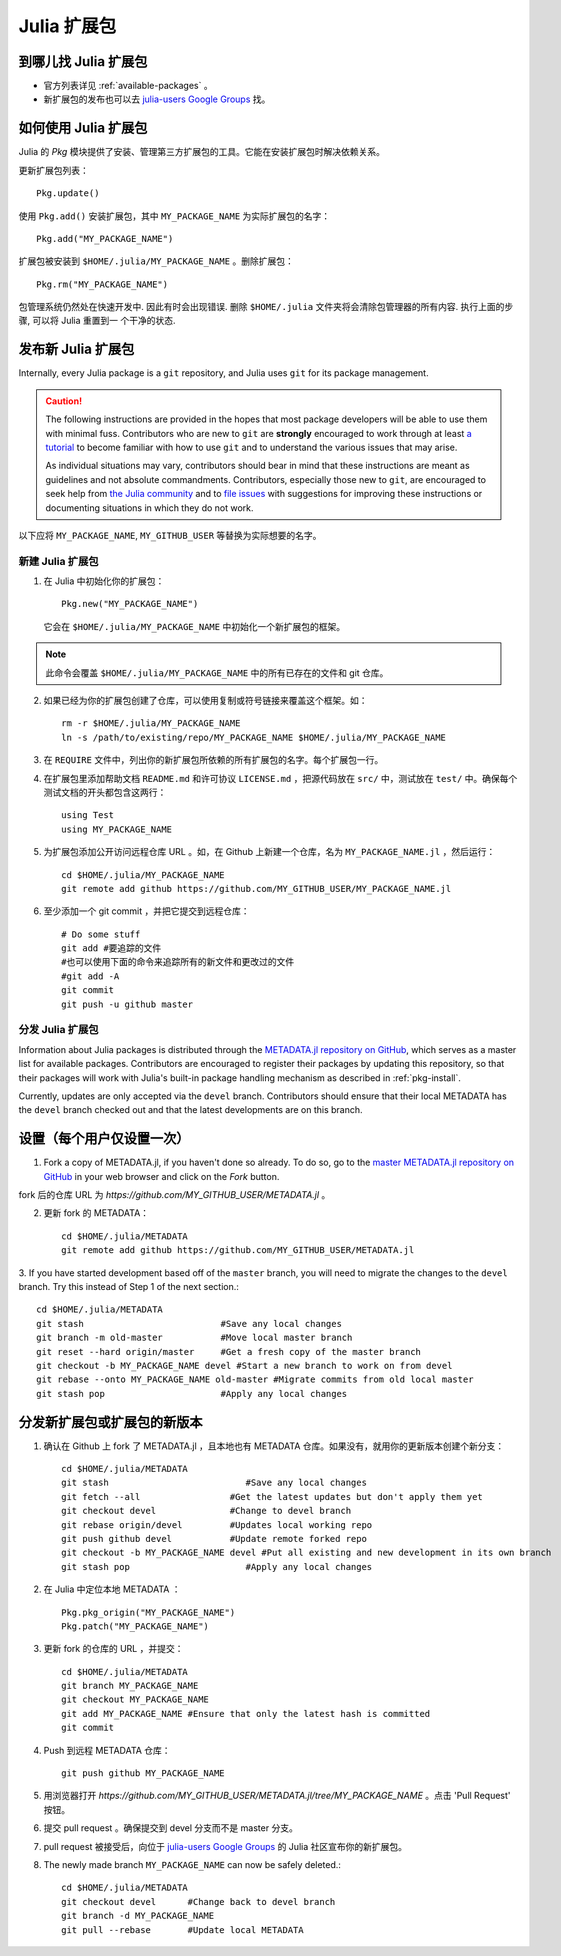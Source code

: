 ============
Julia 扩展包
============

到哪儿找 Julia 扩展包
---------------------

- 官方列表详见 :ref:`available-packages` 。

- 新扩展包的发布也可以去 `julia-users Google Groups <https://groups.google.com/forum/?fromgroups=#!forum/julia-users>`_ 找。

.. _pkg-install:

如何使用 Julia 扩展包
-----------------------

Julia 的 `Pkg` 模块提供了安装、管理第三方扩展包的工具。它能在安装扩展包时解决依赖关系。

更新扩展包列表： ::

    Pkg.update()

使用 ``Pkg.add()`` 安装扩展包，其中 ``MY_PACKAGE_NAME`` 为实际扩展包的名字： ::

   Pkg.add("MY_PACKAGE_NAME")

扩展包被安装到 ``$HOME/.julia/MY_PACKAGE_NAME`` 。删除扩展包： ::

   Pkg.rm("MY_PACKAGE_NAME")

包管理系统仍然处在快速开发中. 因此有时会出现错误. 删除 ``$HOME/.julia``
文件夹将会清除包管理器的所有内容. 执行上面的步骤, 可以将 Julia 重置到一
个干净的状态.

发布新 Julia 扩展包
-------------------

Internally, every Julia package is a ``git`` repository, and Julia uses ``git``
for its package management.

.. caution::
   The following instructions are provided in the hopes that most package
   developers will be able to use them with minimal fuss.
   Contributors who are new to ``git`` are **strongly** encouraged to work
   through at least `a tutorial <http://try.github.io/levels/1/challenges/1>`_ to
   become familiar with how to use ``git`` and to understand the various issues
   that may arise.
   
   As individual situations may vary, contributors should bear in mind that
   these instructions are meant as guidelines and not absolute commandments.
   Contributors, especially those new to ``git``, are encouraged to seek help
   from `the Julia community <http://julialang.org/community>`_ and to
   `file issues <https://github.com/JuliaLang/julia/issues>`_ with suggestions
   for improving these instructions or documenting situations in which they do
   not work.

以下应将 ``MY_PACKAGE_NAME``, ``MY_GITHUB_USER`` 等替换为实际想要的名字。

新建 Julia 扩展包
~~~~~~~~~~~~~~~~~

1. 在 Julia 中初始化你的扩展包： ::

    Pkg.new("MY_PACKAGE_NAME")

   它会在 ``$HOME/.julia/MY_PACKAGE_NAME`` 中初始化一个新扩展包的框架。

.. note::
   此命令会覆盖 ``$HOME/.julia/MY_PACKAGE_NAME`` 中的所有已存在的文件和 git 仓库。

2. 如果已经为你的扩展包创建了仓库，可以使用复制或符号链接来覆盖这个框架。如： ::

    rm -r $HOME/.julia/MY_PACKAGE_NAME
    ln -s /path/to/existing/repo/MY_PACKAGE_NAME $HOME/.julia/MY_PACKAGE_NAME

3. 在 ``REQUIRE`` 文件中，列出你的新扩展包所依赖的所有扩展包的名字。每个扩展包一行。

4. 在扩展包里添加帮助文档 ``README.md`` 和许可协议 ``LICENSE.md`` ，把源代码放在 ``src/`` 中，测试放在 ``test/`` 中。确保每个测试文档的开头都包含这两行： ::

    using Test
    using MY_PACKAGE_NAME

5. 为扩展包添加公开访问远程仓库 URL 。如，在 Github 上新建一个仓库，名为 ``MY_PACKAGE_NAME.jl`` ，然后运行： ::

    cd $HOME/.julia/MY_PACKAGE_NAME
    git remote add github https://github.com/MY_GITHUB_USER/MY_PACKAGE_NAME.jl
 
6. 至少添加一个 git commit ，并把它提交到远程仓库： ::

    # Do some stuff
    git add #要追踪的文件
    #也可以使用下面的命令来追踪所有的新文件和更改过的文件
    #git add -A
    git commit
    git push -u github master

分发 Julia 扩展包
~~~~~~~~~~~~~~~~~

Information about Julia packages is distributed through the
`METADATA.jl repository on GitHub <https://github.com/JuliaLang/METADATA.jl>`_,
which serves as a master list for available packages. Contributors are
encouraged to register their packages by updating this repository, so that their
packages will work with Julia's built-in package handling mechanism as described
in :ref:`pkg-install`.

Currently, updates are only accepted via the ``devel`` branch. Contributors
should ensure that their local METADATA has the ``devel`` branch checked out and
that the latest developments are on this branch.

设置（每个用户仅设置一次）
--------------------------

1. Fork a copy of METADATA.jl, if you haven't done so already.
   To do so, go to the `master METADATA.jl repository on GitHub <https://github.com/JuliaLang/METADATA.jl>`_
   in your web browser and click on the `Fork` button.

.. image:: ../images/github_metadata_fork.png

fork 后的仓库 URL 为 `https://github.com/MY_GITHUB_USER/METADATA.jl` 。

2. 更新 fork 的 METADATA： ::

    cd $HOME/.julia/METADATA
    git remote add github https://github.com/MY_GITHUB_USER/METADATA.jl

3. If you have started development based off of the ``master`` branch, you will
need to migrate the changes to the ``devel`` branch. Try this instead of Step 1
of the next section.::

    cd $HOME/.julia/METADATA
    git stash                          #Save any local changes
    git branch -m old-master           #Move local master branch 
    git reset --hard origin/master     #Get a fresh copy of the master branch
    git checkout -b MY_PACKAGE_NAME devel #Start a new branch to work on from devel
    git rebase --onto MY_PACKAGE_NAME old-master #Migrate commits from old local master
    git stash pop                      #Apply any local changes


分发新扩展包或扩展包的新版本
----------------------------
1. 确认在 Github 上 fork 了 METADATA.jl ，且本地也有 METADATA 仓库。如果没有，就用你的更新版本创建个新分支： ::

    cd $HOME/.julia/METADATA
    git stash                          #Save any local changes
    git fetch --all                 #Get the latest updates but don't apply them yet
    git checkout devel              #Change to devel branch
    git rebase origin/devel         #Updates local working repo
    git push github devel           #Update remote forked repo
    git checkout -b MY_PACKAGE_NAME devel #Put all existing and new development in its own branch
    git stash pop                      #Apply any local changes

2. 在 Julia 中定位本地 METADATA ： ::

    Pkg.pkg_origin("MY_PACKAGE_NAME")
    Pkg.patch("MY_PACKAGE_NAME")

3. 更新 fork 的仓库的 URL ，并提交： ::

    cd $HOME/.julia/METADATA
    git branch MY_PACKAGE_NAME
    git checkout MY_PACKAGE_NAME
    git add MY_PACKAGE_NAME #Ensure that only the latest hash is committed
    git commit

4. Push 到远程 METADATA 仓库： ::

    git push github MY_PACKAGE_NAME

5. 用浏览器打开 `https://github.com/MY_GITHUB_USER/METADATA.jl/tree/MY_PACKAGE_NAME` 。点击 'Pull Request' 按钮。

.. image:: ../images/github_metadata_pullrequest.png

6. 提交 pull request 。确保提交到 devel 分支而不是 master 分支。

.. image:: ../images/github_metadata_develbranch.png

7. pull request 被接受后，向位于 `julia-users Google Groups <https://groups.google.com/forum/?fromgroups=#!forum/julia-users>`_ 的 Julia 社区宣布你的新扩展包。

8. The newly made branch ``MY_PACKAGE_NAME`` can now be safely deleted.::

    cd $HOME/.julia/METADATA
    git checkout devel      #Change back to devel branch
    git branch -d MY_PACKAGE_NAME
    git pull --rebase       #Update local METADATA


